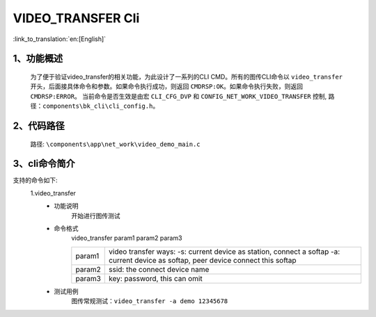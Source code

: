 VIDEO_TRANSFER Cli
=======================

:link_to_translation:`en:[English]`

1、功能概述
--------------------------
	为了便于验证video_transfer的相关功能，为此设计了一系列的CLI CMD。所有的图传CLI命令以 ``video_transfer`` 开头，后面接具体命令和参数。如果命令执行成功，则返回 ``CMDRSP:OK``。如果命令执行失败，则返回 ``CMDRSP:ERROR``。
	当前命令是否生效是由宏 ``CLI_CFG_DVP`` 和 ``CONFIG_NET_WORK_VIDEO_TRANSFER`` 控制, 路径：``components\bk_cli\cli_config.h``。


2、代码路径
--------------------------
	路径: ``\components\app\net_work\video_demo_main.c``

3、cli命令简介
--------------------------
支持的命令如下:
	1.video_transfer
	 - 功能说明
		开始进行图传测试
	 - 命令格式
		video_transfer param1 param2 param3

		+-----------+------------------------------------------------------------------------+
		|           | video transfer ways:                                                   |
		| param1    | -s: current device as station, connect a softap                        |
		|           | -a: current device as softap, peer device connect this softap          |
		+-----------+------------------------------------------------------------------------+
		| param2    | ssid: the connect device name                                          |
		+-----------+------------------------------------------------------------------------+
		| param3    | key: password, this can omit                                           |
		+-----------+------------------------------------------------------------------------+

	 - 测试用例
		| 图传常规测试：``video_transfer -a demo 12345678``
